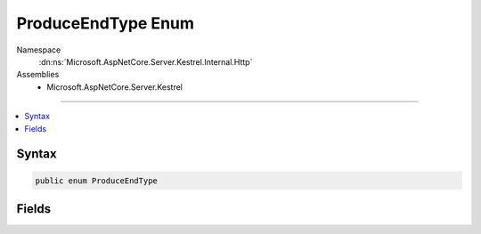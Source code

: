 

ProduceEndType Enum
===================





Namespace
    :dn:ns:`Microsoft.AspNetCore.Server.Kestrel.Internal.Http`
Assemblies
    * Microsoft.AspNetCore.Server.Kestrel

----

.. contents::
   :local:









Syntax
------

.. code-block:: csharp

    public enum ProduceEndType








.. dn:enumeration:: Microsoft.AspNetCore.Server.Kestrel.Internal.Http.ProduceEndType
    :hidden:

.. dn:enumeration:: Microsoft.AspNetCore.Server.Kestrel.Internal.Http.ProduceEndType

Fields
------

.. dn:enumeration:: Microsoft.AspNetCore.Server.Kestrel.Internal.Http.ProduceEndType
    :noindex:
    :hidden:

    
    .. dn:field:: Microsoft.AspNetCore.Server.Kestrel.Internal.Http.ProduceEndType.ConnectionKeepAlive
    
        
        :rtype: Microsoft.AspNetCore.Server.Kestrel.Internal.Http.ProduceEndType
    
        
        .. code-block:: csharp
    
            ConnectionKeepAlive = 2
    
    .. dn:field:: Microsoft.AspNetCore.Server.Kestrel.Internal.Http.ProduceEndType.SocketDisconnect
    
        
        :rtype: Microsoft.AspNetCore.Server.Kestrel.Internal.Http.ProduceEndType
    
        
        .. code-block:: csharp
    
            SocketDisconnect = 1
    
    .. dn:field:: Microsoft.AspNetCore.Server.Kestrel.Internal.Http.ProduceEndType.SocketShutdown
    
        
        :rtype: Microsoft.AspNetCore.Server.Kestrel.Internal.Http.ProduceEndType
    
        
        .. code-block:: csharp
    
            SocketShutdown = 0
    

